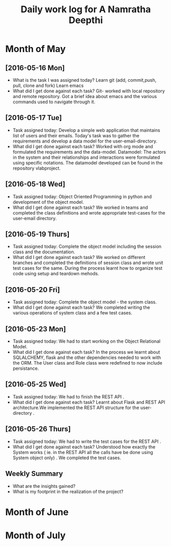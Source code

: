 #+title: Daily work log for A Namratha Deepthi

* Month of May
** [2016-05-16 Mon]
   + What is the task I was assigned today?
      Learn git (add, commit,push, pull, clone and fork)
      Learn  emacs 
   + What did I get done against each task?
     Git- worked with local repository and remote repository.
     Got a brief idea about emacs and the various commands used to navigate
     through it.

** [2016-05-17 Tue]
   + Task assigned today:
     Develop a simple web application that maintains list of users and their emails.
      Today's task was to gather the requirements and develop a data model for the user-email-directory.
   + What did I get done against each task?
     Worked with org mode and formulated the requirements and the data-model.  
     Datamodel: The actors in the system and their relationships and interactions were formulated using specific notations.
                The datamodel developed can be found in the repository vlabproject.
** [2016-05-18 Wed]
   + Task assigned today:
     Object Oriented Programming in python and development of the object model.
   + What did I get done against each task?
     We worked in teams and completed the class definitions and wrote appropriate test-cases for the user-email directory.
     
** [2016-05-19 Thurs]
   + Task assigned today:
     Complete the object model including the session class and the documentation.
   + What did I get done against each task?
     We worked on different branches and completed the definitions of session class and wrote unit test cases for the same.
     During the process learnt how to organize test code using setup and teardown mehods.

** [2016-05-20 Fri]
    + Task assigned today:
     Complete the object model - the system class.
    + What did I get done against each task?
     We completed writing the various operations of system class and a few test
     cases.                            
     
** [2016-05-23 Mon]
    + Task assigned today:
      We had to start working on the Object Relational Model.
    + What did I get done against each task?
      In the process we learnt about SQLALCHEMY, flask and the other
      dependencies needed to work with the ORM. The User class and Role class
      were redefined to now include persistance.   
** [2016-05-25 Wed]
    + Task assigned today:
      We had to finish the REST API .
    + What did I get done against each task?
      Learnt about Flask and REST API architecture.We implemented the REST API
      structure for the user-directory .   
** [2016-05-26 Thurs]
    + Task assigned today:
      We had to write the test cases for the  REST API .
    + What did I get done against each task?
      Understood how exactly the System works ( ie. in the REST API all the calls have be done using System object only) .
      We completed the test cases.
      
** Weekly  Summary
   + What are the insights gained?
   + What is my footprint in the realization of the project?

* Month of June
* Month of July
